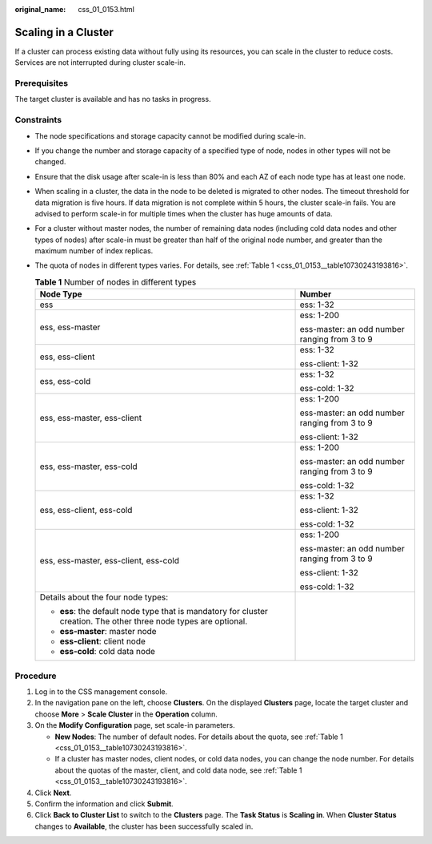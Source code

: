 :original_name: css_01_0153.html

.. _css_01_0153:

Scaling in a Cluster
====================

If a cluster can process existing data without fully using its resources, you can scale in the cluster to reduce costs. Services are not interrupted during cluster scale-in.

Prerequisites
-------------

The target cluster is available and has no tasks in progress.

Constraints
-----------

-  The node specifications and storage capacity cannot be modified during scale-in.

-  If you change the number and storage capacity of a specified type of node, nodes in other types will not be changed.

-  Ensure that the disk usage after scale-in is less than 80% and each AZ of each node type has at least one node.

-  When scaling in a cluster, the data in the node to be deleted is migrated to other nodes. The timeout threshold for data migration is five hours. If data migration is not complete within 5 hours, the cluster scale-in fails. You are advised to perform scale-in for multiple times when the cluster has huge amounts of data.

-  For a cluster without master nodes, the number of remaining data nodes (including cold data nodes and other types of nodes) after scale-in must be greater than half of the original node number, and greater than the maximum number of index replicas.

-  The quota of nodes in different types varies. For details, see :ref:`Table 1 <css_01_0153__table10730243193816>`.

   .. _css_01_0153__table10730243193816:

   .. table:: **Table 1** Number of nodes in different types

      +--------------------------------------------------------------------------------------------------------------------+-----------------------------------------------+
      | Node Type                                                                                                          | Number                                        |
      +====================================================================================================================+===============================================+
      | ess                                                                                                                | ess: 1-32                                     |
      +--------------------------------------------------------------------------------------------------------------------+-----------------------------------------------+
      | ess, ess-master                                                                                                    | ess: 1-200                                    |
      |                                                                                                                    |                                               |
      |                                                                                                                    | ess-master: an odd number ranging from 3 to 9 |
      +--------------------------------------------------------------------------------------------------------------------+-----------------------------------------------+
      | ess, ess-client                                                                                                    | ess: 1-32                                     |
      |                                                                                                                    |                                               |
      |                                                                                                                    | ess-client: 1-32                              |
      +--------------------------------------------------------------------------------------------------------------------+-----------------------------------------------+
      | ess, ess-cold                                                                                                      | ess: 1-32                                     |
      |                                                                                                                    |                                               |
      |                                                                                                                    | ess-cold: 1-32                                |
      +--------------------------------------------------------------------------------------------------------------------+-----------------------------------------------+
      | ess, ess-master, ess-client                                                                                        | ess: 1-200                                    |
      |                                                                                                                    |                                               |
      |                                                                                                                    | ess-master: an odd number ranging from 3 to 9 |
      |                                                                                                                    |                                               |
      |                                                                                                                    | ess-client: 1-32                              |
      +--------------------------------------------------------------------------------------------------------------------+-----------------------------------------------+
      | ess, ess-master, ess-cold                                                                                          | ess: 1-200                                    |
      |                                                                                                                    |                                               |
      |                                                                                                                    | ess-master: an odd number ranging from 3 to 9 |
      |                                                                                                                    |                                               |
      |                                                                                                                    | ess-cold: 1-32                                |
      +--------------------------------------------------------------------------------------------------------------------+-----------------------------------------------+
      | ess, ess-client, ess-cold                                                                                          | ess: 1-32                                     |
      |                                                                                                                    |                                               |
      |                                                                                                                    | ess-client: 1-32                              |
      |                                                                                                                    |                                               |
      |                                                                                                                    | ess-cold: 1-32                                |
      +--------------------------------------------------------------------------------------------------------------------+-----------------------------------------------+
      | ess, ess-master, ess-client, ess-cold                                                                              | ess: 1-200                                    |
      |                                                                                                                    |                                               |
      |                                                                                                                    | ess-master: an odd number ranging from 3 to 9 |
      |                                                                                                                    |                                               |
      |                                                                                                                    | ess-client: 1-32                              |
      |                                                                                                                    |                                               |
      |                                                                                                                    | ess-cold: 1-32                                |
      +--------------------------------------------------------------------------------------------------------------------+-----------------------------------------------+
      | Details about the four node types:                                                                                 |                                               |
      |                                                                                                                    |                                               |
      | -  **ess**: the default node type that is mandatory for cluster creation. The other three node types are optional. |                                               |
      | -  **ess-master**: master node                                                                                     |                                               |
      | -  **ess-client**: client node                                                                                     |                                               |
      | -  **ess-cold**: cold data node                                                                                    |                                               |
      +--------------------------------------------------------------------------------------------------------------------+-----------------------------------------------+

Procedure
---------

#. Log in to the CSS management console.
#. In the navigation pane on the left, choose **Clusters**. On the displayed **Clusters** page, locate the target cluster and choose **More** > **Scale Cluster** in the **Operation** column.
#. On the **Modify Configuration** page, set scale-in parameters.

   -  **New Nodes**: The number of default nodes. For details about the quota, see :ref:`Table 1 <css_01_0153__table10730243193816>`.
   -  If a cluster has master nodes, client nodes, or cold data nodes, you can change the node number. For details about the quotas of the master, client, and cold data node, see :ref:`Table 1 <css_01_0153__table10730243193816>`.

#. Click **Next**.
#. Confirm the information and click **Submit**.
#. Click **Back to Cluster List** to switch to the **Clusters** page. The **Task Status** is **Scaling in**. When **Cluster Status** changes to **Available**, the cluster has been successfully scaled in.
